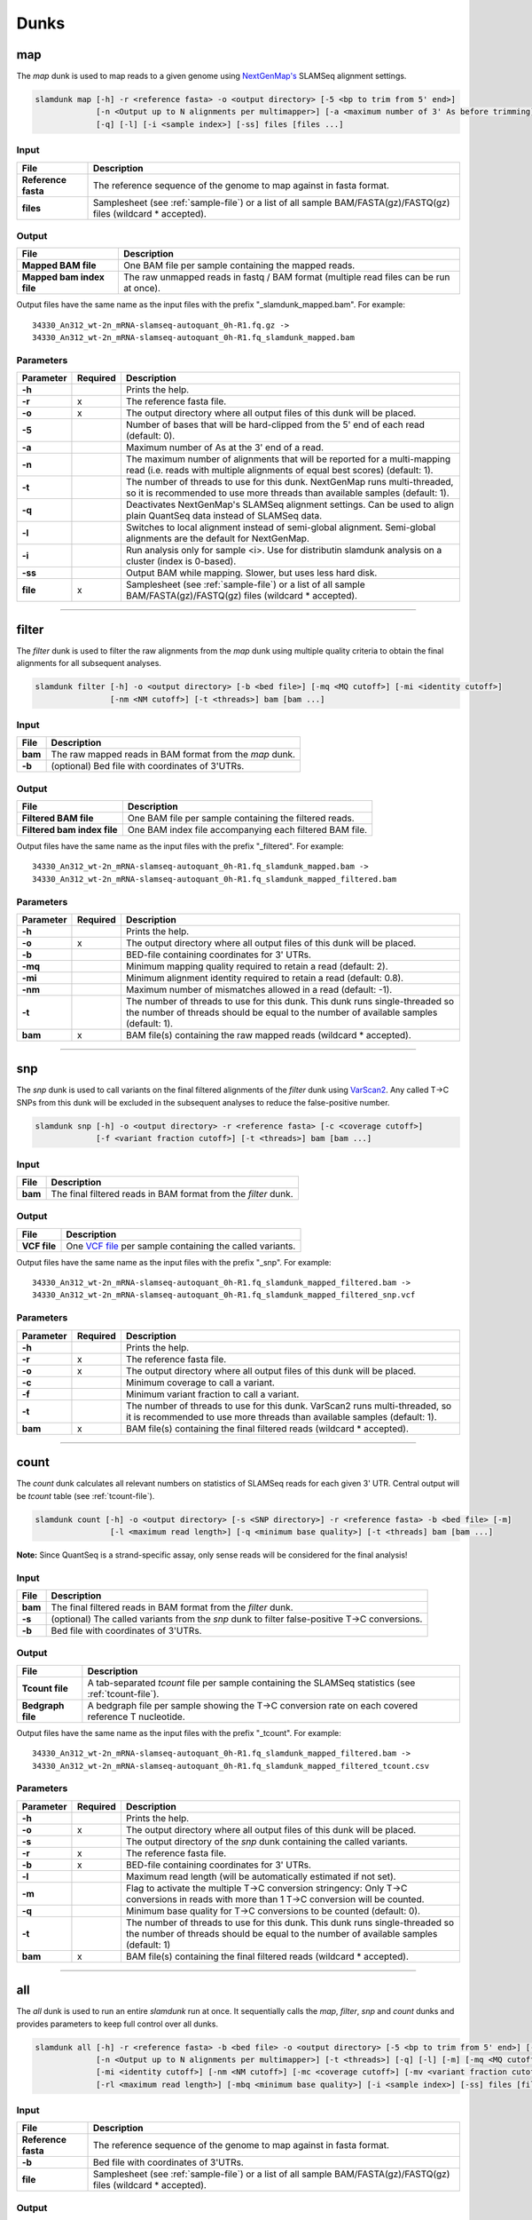 Dunks
=====

map
---

The *map* dunk is used to map reads to a given genome using `NextGenMap's <http://cibiv.github.io/NextGenMap>`_ SLAMSeq alignment settings.

.. code:: bash

    slamdunk map [-h] -r <reference fasta> -o <output directory> [-5 <bp to trim from 5' end>]
                 [-n <Output up to N alignments per multimapper>] [-a <maximum number of 3' As before trimming] [-t <threads>]
                 [-q] [-l] [-i <sample index>] [-ss] files [files ...]
                
Input
^^^^^
===================  ==================================================================================================================
File                 Description
===================  ==================================================================================================================
**Reference fasta**  The reference sequence of the genome to map against in fasta format.
**files**            Samplesheet (see :ref:`sample-file`) or a list of all sample BAM/FASTA(gz)/FASTQ(gz) files (wildcard \* accepted).
===================  ==================================================================================================================

Output
^^^^^^
============================  ===========================================================================================================
File                          Description
============================  ===========================================================================================================
**Mapped BAM file**           One BAM file per sample containing the mapped reads. 
**Mapped bam index file**     The raw unmapped reads in fastq / BAM format (multiple read files can be run at once).
============================  ===========================================================================================================

Output files have the same name as the input files with the prefix "_slamdunk_mapped.bam".
For example::
   
    34330_An312_wt-2n_mRNA-slamseq-autoquant_0h-R1.fq.gz -> 
    34330_An312_wt-2n_mRNA-slamseq-autoquant_0h-R1.fq_slamdunk_mapped.bam

Parameters
^^^^^^^^^^
=========  ========  =====================================================================================================================================================================
Parameter  Required  Description
=========  ========  =====================================================================================================================================================================
**-h**               Prints the help.
**-r**     x         The reference fasta file.
**-o**     x         The output directory where all output files of this dunk will be placed.
**-5**               Number of bases that will be hard-clipped from the 5' end of each read (default: 0).
**-a**               Maximum number of As at the 3' end of a read.
**-n**               The maximum number of alignments that will be reported for a multi-mapping read (i.e. reads with multiple alignments of equal best scores) (default: 1).
**-t**               The number of threads to use for this dunk. NextGenMap runs multi-threaded, so it is recommended to use more threads than available samples (default: 1).
**-q**               Deactivates NextGenMap's SLAMSeq alignment settings. Can be used to align plain QuantSeq data instead of SLAMSeq data.
**-l**               Switches to local alignment instead of semi-global alignment. Semi-global alignments are the default for NextGenMap.
**-i**               Run analysis only for sample <i>. Use for distributin slamdunk analysis on a cluster (index is 0-based).
**-ss**              Output BAM while mapping. Slower, but uses less hard disk.  
**file**   x         Samplesheet (see :ref:`sample-file`) or a list of all sample BAM/FASTA(gz)/FASTQ(gz) files (wildcard \* accepted).
=========  ========  =====================================================================================================================================================================

------------------------------------------------------

filter
------

The *filter* dunk is used to filter the raw alignments from the *map* dunk using multiple quality criteria to obtain the final alignments for all subsequent analyses.

.. code:: bash

    slamdunk filter [-h] -o <output directory> [-b <bed file>] [-mq <MQ cutoff>] [-mi <identity cutoff>]
                    [-nm <NM cutoff>] [-t <threads>] bam [bam ...]
                    
Input
^^^^^
=======  =======================================================
File     Description
=======  =======================================================
**bam**  The raw mapped reads in BAM format from the *map* dunk.
**-b**   (optional) Bed file with coordinates of 3'UTRs.
=======  =======================================================

Output
^^^^^^
==============================  ===============================================================================================================
File                            Description
==============================  ===============================================================================================================
**Filtered BAM file**           One BAM file per sample containing the filtered reads.
**Filtered bam index file**     One BAM index file accompanying each filtered BAM file.
==============================  ===============================================================================================================

Output files have the same name as the input files with the prefix "_filtered".
For example::
   
    34330_An312_wt-2n_mRNA-slamseq-autoquant_0h-R1.fq_slamdunk_mapped.bam -> 
    34330_An312_wt-2n_mRNA-slamseq-autoquant_0h-R1.fq_slamdunk_mapped_filtered.bam

Parameters
^^^^^^^^^^
=========  ========  =================================================================================================================================================================================
Parameter  Required  Description
=========  ========  =================================================================================================================================================================================
**-h**               Prints the help.
**-o**     x         The output directory where all output files of this dunk will be placed.
**-b**               BED-file containing coordinates for 3' UTRs.
**-mq**              Minimum mapping quality required to retain a read (default: 2).
**-mi**              Minimum alignment identity required to retain a read (default: 0.8).
**-nm**              Maximum number of mismatches allowed in a read (default: -1).
**-t**               The number of threads to use for this dunk. This dunk runs single-threaded so the number of threads should be equal to the number of available samples (default: 1).
**bam**    x         BAM file(s) containing the raw mapped reads (wildcard \* accepted).
=========  ========  =================================================================================================================================================================================

-------------------------------------------------------------------------------------------------------------------------------

snp
---

The *snp* dunk is used to call variants on the final filtered alignments of the *filter* dunk using `VarScan2 <http://dkoboldt.github.io/varscan/>`_. Any called T->C SNPs from this dunk will be excluded in the subsequent
analyses to reduce the false-positive number. 

.. code:: bash

    slamdunk snp [-h] -o <output directory> -r <reference fasta> [-c <coverage cutoff>]
                 [-f <variant fraction cutoff>] [-t <threads>] bam [bam ...]
                    
Input
^^^^^
=======  ==============================================================
File     Description
=======  ==============================================================
**bam**  The final filtered reads in BAM format from the *filter* dunk.
=======  ==============================================================

Output
^^^^^^
============  ===================================================================================================================
File          Description
============  ===================================================================================================================
**VCF file**  One `VCF file <http://www.1000genomes.org/wiki/Analysis/vcf4.0/>`_ per sample containing the called variants.
============  ===================================================================================================================

Output files have the same name as the input files with the prefix "_snp".
For example::
   
    34330_An312_wt-2n_mRNA-slamseq-autoquant_0h-R1.fq_slamdunk_mapped_filtered.bam -> 
    34330_An312_wt-2n_mRNA-slamseq-autoquant_0h-R1.fq_slamdunk_mapped_filtered_snp.vcf
  
Parameters
^^^^^^^^^^
=========  ========  ==================================================================================================================================================================
Parameter  Required  Description
=========  ========  ==================================================================================================================================================================
**-h**               Prints the help.
**-r**     x         The reference fasta file.
**-o**     x         The output directory where all output files of this dunk will be placed. 
**-c**               Minimum coverage to call a variant.
**-f**               Minimum variant fraction to call a variant.
**-t**               The number of threads to use for this dunk. VarScan2 runs multi-threaded, so it is recommended to use more threads than available samples (default: 1).
**bam**    x         BAM file(s) containing the final filtered reads (wildcard \* accepted).
=========  ========  ==================================================================================================================================================================

------------------------------------------------------

count
-----

The *count* dunk calculates all relevant numbers on statistics of SLAMSeq reads for each given 3' UTR. Central output will be *tcount* table
(see :ref:`tcount-file`).

.. code:: bash

     slamdunk count [-h] -o <output directory> [-s <SNP directory>] -r <reference fasta> -b <bed file> [-m]
                     [-l <maximum read length>] [-q <minimum base quality>] [-t <threads] bam [bam ...]
                     
**Note:** Since QuantSeq is a strand-specific assay, only sense reads will be considered for the final analysis!
                    
Input
^^^^^
=======  =============================================================================================
File     Description
=======  =============================================================================================
**bam**  The final filtered reads in BAM format from the *filter* dunk.
**-s**   (optional) The called variants from the *snp* dunk to filter false-positive T->C conversions.
**-b**   Bed file with coordinates of 3'UTRs.
=======  =============================================================================================

Output
^^^^^^
==================  =======================================================================================================
File                Description
==================  =======================================================================================================
**Tcount file**     A tab-separated *tcount* file per sample containing the SLAMSeq statistics (see :ref:`tcount-file`).
**Bedgraph file**   A bedgraph file per sample showing the T->C conversion rate on each covered reference T nucleotide.
==================  =======================================================================================================

Output files have the same name as the input files with the prefix "_tcount".
For example::
   
    34330_An312_wt-2n_mRNA-slamseq-autoquant_0h-R1.fq_slamdunk_mapped_filtered.bam -> 
    34330_An312_wt-2n_mRNA-slamseq-autoquant_0h-R1.fq_slamdunk_mapped_filtered_tcount.csv
  
Parameters
^^^^^^^^^^
=========  ========  ================================================================================================================================================================================
Parameter  Required  Description
=========  ========  ================================================================================================================================================================================
**-h**               Prints the help.
**-o**     x         The output directory where all output files of this dunk will be placed.
**-s**               The output directory of the *snp* dunk containing the called variants.
**-r**     x         The reference fasta file.
**-b**     x         BED-file containing coordinates for 3' UTRs.
**-l**               Maximum read length (will be automatically estimated if not set).
**-m**               Flag to activate the multiple T->C conversion stringency: Only T->C conversions in reads with more than 1 T->C conversion will be counted.
**-q**               Minimum base quality for T->C conversions to be counted (default: 0).
**-t**               The number of threads to use for this dunk. This dunk runs single-threaded so the number of threads should be equal to the number of available samples (default: 1)
**bam**    x         BAM file(s) containing the final filtered reads (wildcard \* accepted).
=========  ========  ================================================================================================================================================================================

------------------------------------------------------

all
---

The *all* dunk is used to run an entire *slamdunk* run at once. It sequentially calls the *map*, *filter*, *snp* and *count* dunks and
provides parameters to keep full control over all dunks.

.. code:: bash

    slamdunk all [-h] -r <reference fasta> -b <bed file> -o <output directory> [-5 <bp to trim from 5' end>] [-a <maximum number of 3' As before trimming]
                 [-n <Output up to N alignments per multimapper>] [-t <threads>] [-q] [-l] [-m] [-mq <MQ cutoff>]
                 [-mi <identity cutoff>] [-nm <NM cutoff>] [-mc <coverage cutoff>] [-mv <variant fraction cutoff>] [-mts]
                 [-rl <maximum read length>] [-mbq <minimum base quality>] [-i <sample index>] [-ss] files [files ...]
                
Input
^^^^^
=================== ===================================================================================================================
File                 Description
=================== ===================================================================================================================
**Reference fasta** The reference sequence of the genome to map against in fasta format.
**-b**              Bed file with coordinates of 3'UTRs.
**file**            Samplesheet (see :ref:`sample-file`) or a list of all sample BAM/FASTA(gz)/FASTQ(gz) files (wildcard \* accepted).
=================== ===================================================================================================================

Output
^^^^^^

One separate directory will be created for each dunk output:

==========  =============
Folder      Dunk
==========  =============
**map**     *map* 
**filter**  *filter* 
**snp**     *snp* 
**count**   *count* 
==========  =============

Parameters
^^^^^^^^^^
=========  ========  =====================================================================================================================================================
Parameter  Required  Description
=========  ========  =====================================================================================================================================================
**-h**     x         Prints the help.
**-r**     x         The reference fasta file.
**-b**     x         BED-file containing coordinates for 3' UTRs.
**-o**     x         The output directory where all output files of this dunk will be placed.
**-5**               Number of bases that will be hard-clipped from the 5' end of each read (default: 0) **[map]**.
**-a**               Maximum number of A at the 3' end of a read.
**-n**               The maximum number of alignments that will be reported for a multi-mapping read (i.e. reads with multiple alignments of equal best scores) (default: 1) **[map]**.
**-t**               The number of threads to use for this dunk. NextGenMap runs multi-threaded, so it is recommended to use more threads than available samples (default: 1)
**-q**               Deactivates NextGenMap's SLAMSeq alignment settings. Can be used to align plain QuantSeq data instead of SLAMSeq data **[map]**.
**-l**               Switches to local alignment instead of semi-global alignment. Semi-global alignments are the default for NextGenMap **[map]**.
**-m**               Use 3'UTR annotation to filter multimappers **[filter]**.
**-mq**              Minimum mapping quality required to retain a read (default: 2) **[filter]**.
**-mi**              Minimum alignment identity required to retain a read (default: 0.8) **[filter]**.
**-nm**              Maximum number of mismatches allowed in a read (default: -1) **[filter]**.
**-mc**              Minimum coverage to call a variant (default: 10) **[snp]**.
**-mv**              Minimum variant fraction to call a variant (default: 0.8) **[snp]**.
**-mts**             Flag to activate the multiple T->C conversion stringency: Only T->C conversions in reads with more than 1 T->C conversion will be counted. **[count]**.
**-rl**              Maximum read length (will be automatically estimated if not set) **[count]**.
**-mbq**             Minimum base quality for T->C conversions to be counted (default: 0) **[count]**.
**files**  x         Samplesheet (see :ref:`sample-file`) or a list of all sample BAM/FASTA(gz)/FASTQ(gz) files (wildcard \* accepted).
=========  ========  =====================================================================================================================================================
